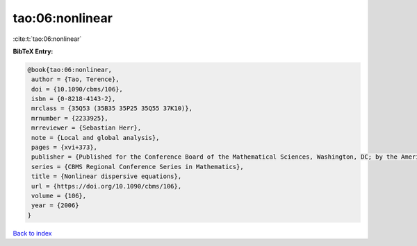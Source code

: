 tao:06:nonlinear
================

:cite:t:`tao:06:nonlinear`

**BibTeX Entry:**

.. code-block:: bibtex

   @book{tao:06:nonlinear,
    author = {Tao, Terence},
    doi = {10.1090/cbms/106},
    isbn = {0-8218-4143-2},
    mrclass = {35Q53 (35B35 35P25 35Q55 37K10)},
    mrnumber = {2233925},
    mrreviewer = {Sebastian Herr},
    note = {Local and global analysis},
    pages = {xvi+373},
    publisher = {Published for the Conference Board of the Mathematical Sciences, Washington, DC; by the American Mathematical Society, Providence, RI},
    series = {CBMS Regional Conference Series in Mathematics},
    title = {Nonlinear dispersive equations},
    url = {https://doi.org/10.1090/cbms/106},
    volume = {106},
    year = {2006}
   }

`Back to index <../By-Cite-Keys.rst>`_
